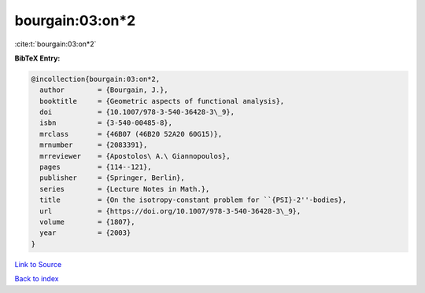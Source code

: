 bourgain:03:on*2
================

:cite:t:`bourgain:03:on*2`

**BibTeX Entry:**

.. code-block:: bibtex

   @incollection{bourgain:03:on*2,
     author        = {Bourgain, J.},
     booktitle     = {Geometric aspects of functional analysis},
     doi           = {10.1007/978-3-540-36428-3\_9},
     isbn          = {3-540-00485-8},
     mrclass       = {46B07 (46B20 52A20 60G15)},
     mrnumber      = {2083391},
     mrreviewer    = {Apostolos\ A.\ Giannopoulos},
     pages         = {114--121},
     publisher     = {Springer, Berlin},
     series        = {Lecture Notes in Math.},
     title         = {On the isotropy-constant problem for ``{PSI}-2''-bodies},
     url           = {https://doi.org/10.1007/978-3-540-36428-3\_9},
     volume        = {1807},
     year          = {2003}
   }

`Link to Source <https://doi.org/10.1007/978-3-540-36428-3\_9},>`_


`Back to index <../By-Cite-Keys.html>`_
